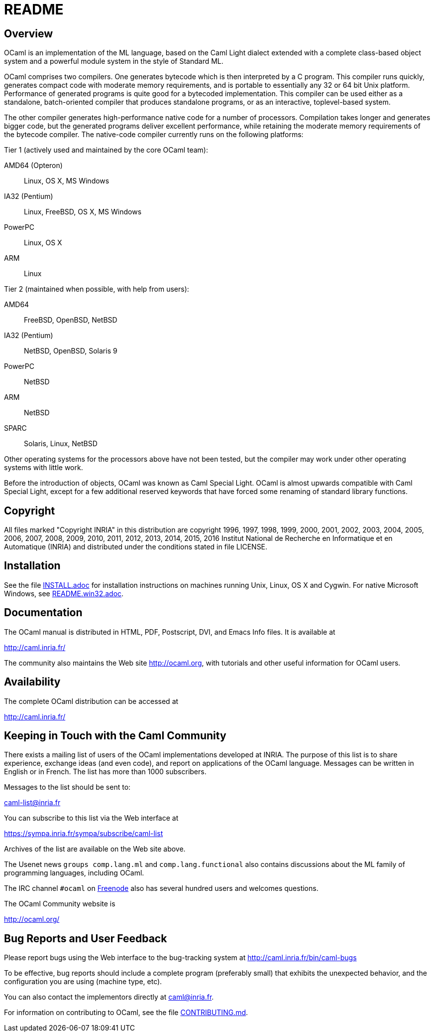 = README =

== Overview

OCaml is an implementation of the ML language, based on the Caml Light
dialect extended with a complete class-based object system and a powerful
module system in the style of Standard ML.

OCaml comprises two compilers. One generates bytecode which is then
interpreted by a C program. This compiler runs quickly, generates compact
code with moderate memory requirements, and is portable to essentially any
32 or 64 bit Unix platform. Performance of generated programs is quite good
for a bytecoded implementation.  This compiler can be used either as a
standalone, batch-oriented compiler that produces standalone programs, or as
an interactive, toplevel-based system.

The other compiler generates high-performance native code for a number of
processors. Compilation takes longer and generates bigger code, but the
generated programs deliver excellent performance, while retaining the
moderate memory requirements of the bytecode compiler. The native-code
compiler currently runs on the following platforms:

Tier 1 (actively used and maintained by the core OCaml team):

AMD64 (Opteron)::    Linux, OS X, MS Windows
IA32 (Pentium)::     Linux, FreeBSD, OS X, MS Windows
PowerPC::            Linux, OS X
ARM::                Linux

Tier 2 (maintained when possible, with help from users):

AMD64::              FreeBSD, OpenBSD, NetBSD
IA32 (Pentium)::     NetBSD, OpenBSD, Solaris 9
PowerPC::            NetBSD
ARM::                NetBSD
SPARC::              Solaris, Linux, NetBSD

Other operating systems for the processors above have not been tested, but
the compiler may work under other operating systems with little work.

Before the introduction of objects, OCaml was known as Caml Special Light.
OCaml is almost upwards compatible with Caml Special Light, except for a few
additional reserved keywords that have forced some renaming of standard
library functions.

== Copyright

All files marked "Copyright INRIA" in this distribution are copyright 1996,
1997, 1998, 1999, 2000, 2001, 2002, 2003, 2004, 2005, 2006, 2007, 2008,
2009, 2010, 2011, 2012, 2013, 2014, 2015, 2016 Institut National de
Recherche en Informatique et en Automatique (INRIA) and distributed under
the conditions stated in file LICENSE.

== Installation

See the file link:INSTALL.adoc[] for installation instructions on
machines running Unix, Linux, OS X and Cygwin.  For native Microsoft
Windows, see link:README.win32.adoc[].

== Documentation

The OCaml manual is distributed in HTML, PDF, Postscript, DVI, and Emacs
Info files.  It is available at

http://caml.inria.fr/

The community also maintains the Web site http://ocaml.org, with tutorials
and other useful information for OCaml users.

== Availability

The complete OCaml distribution can be accessed at

http://caml.inria.fr/

== Keeping in Touch with the Caml Community

There exists a mailing list of users of the OCaml implementations developed
at INRIA. The purpose of this list is to share experience, exchange ideas
(and even code), and report on applications of the OCaml language. Messages
can be written in English or in French. The list has more than 1000
subscribers.

Messages to the list should be sent to:

mailto:caml-list@inria.fr[]

You can subscribe to this list via the Web interface at

https://sympa.inria.fr/sympa/subscribe/caml-list

Archives of the list are available on the Web site above.

The Usenet news `groups comp.lang.ml` and `comp.lang.functional` also
contains discussions about the ML family of programming languages, including
OCaml.

The IRC channel `#ocaml` on https://freenode.net/[Freenode] also has several
hundred users and welcomes questions.

The OCaml Community website is

http://ocaml.org/

== Bug Reports and User Feedback

Please report bugs using the Web interface to the bug-tracking system at
http://caml.inria.fr/bin/caml-bugs

To be effective, bug reports should include a complete program (preferably
small) that exhibits the unexpected behavior, and the configuration you are
using (machine type, etc).

You can also contact the implementors directly at mailto:caml@inria.fr[].

For information on contributing to OCaml, see the file link:CONTRIBUTING.md[].
